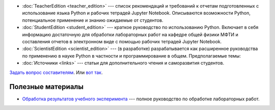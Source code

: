 .. title: PythonBook
.. slug: index
.. date: 2019-08-29 16:44:04 UTC+03:00
.. tags: 
.. category: 
.. link: 
.. description: 
.. type: text

* :doc:`TeacherEdition <teacher_edition>` --- список рекомендаций и требований к отчетам подготовленных с использование языка Python и рабочих тетрадей Jupyter Notebook. Описываются возможности Python, потенциальное применение и знанию ожидаемые от студентов.
* :doc:`StudentEdition <student_edition>` --- краткое руководство по использованию Python. Включает в себя информацию достаточную  для обработки лабораторных работ на кафедре общей физики МФТИ и составления отчетов в электронном виде с помощью рабочих тетрадей Jupyter Notebook.
* :doc:`ScientistEdition <scientist_edition>` --- (в разработке) разрабатывается как расширенное руководства по применению в науке Python в  частности и программирование в общем. Предполагаемые темы:
* :doc:`Источники <links>` --- статьи для дополнительного чтения и саморазвития студентов.

`Задать вопрос составителям <https://t.me/mipt_npm>`_. Или `вот так <https://vk.com/ta_nyan>`_.

Полезные материалы
------------------

* `Обработка результатов учебного эксперимента <http://npm.mipt.ru/books/lab-intro/>`_ --- полное руководство по обработке лабораторных работ.




